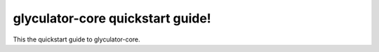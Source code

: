 glyculator-core quickstart guide!
=================================

This the quickstart guide to glyculator-core.